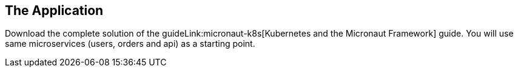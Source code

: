 == The Application

Download the complete solution of the guideLink:micronaut-k8s[Kubernetes and the Micronaut Framework] guide. You will use same microservices (users, orders and api) as a starting point.
